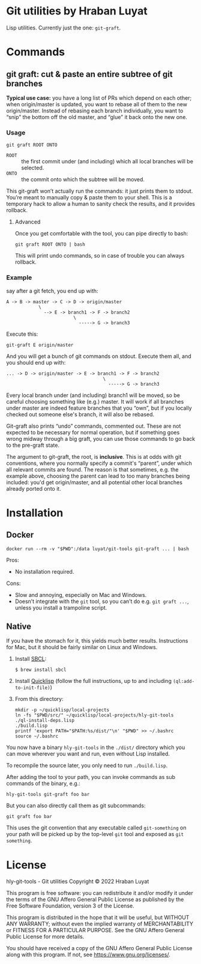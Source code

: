 * Git utilities by Hraban Luyat

Lisp utilities. Currently just the one: =git-graft=.

* Commands

** git graft: cut & paste an entire subtree of git branches

*Typical use case:* you have a long list of PRs which depend on each other; when origin/master is updated, you want to rebase all of them to the new origin/master. Instead of rebasing each branch individually, you want to “snip” the bottom off the old master, and “glue” it back onto the new one.

*** Usage

#+begin_src shell :eval never
git graft ROOT ONTO
#+end_src

- =ROOT= :: the first commit under (and including) which all local branches will be selected.
- =ONTO= :: the commit onto which the subtree will be moved.

This git-graft won’t actually run the commands: it just prints them to stdout. You’re meant to manually copy & paste them to your shell. This is a temporary hack to allow a human to sanity check the results, and it provides rollback.

**** Advanced

Once you get comfortable with the tool, you can pipe directly to bash:

#+begin_src shell :eval never
git graft ROOT ONTO | bash
#+end_src

This will print undo commands, so in case of trouble you can always rollback.

*** Example

say after a git fetch, you end up with:

#+begin_example
  A -> B -> master -> C -> D -> origin/master
              \
                --> E -> branch1 -> F -> branch2
                           \
                             -----> G -> branch3
#+end_example

Execute this:

#+begin_src shell :eval never
  git-graft E origin/master
#+end_src

And you will get a bunch of git commands on stdout. Execute them all, and you should end up with:

#+begin_example
  ... -> D -> origin/master -> E -> branch1 -> F -> branch2
                                      \
                                        -----> G -> branch3
#+end_example

Every local branch under (and including) branch1 will be moved, so be careful choosing something like (e.g.) master. It will work if all branches under master are indeed feature branches that you “own”, but if you locally checked out someone else's branch, it will also be rebased.

Git-graft also prints “undo” commands, commented out. These are not expected to be necessary for normal operation, but if something goes wrong midway through a big graft, you can use those commands to go back to the pre-graft state.

The argument to git-graft, the root, is *inclusive*. This is at odds with git conventions, where you normally specify a commit's “parent”, under which all relevant commits are found. The reason is that sometimes, e.g. the example above, choosing the parent can lead to too many branches being included: you'd get origin/master, and all potential other local branches already ported onto it.

* Installation
:PROPERTIES:
:CUSTOM_ID: installation
:END:
** Docker
:PROPERTIES:
:CUSTOM_ID: docker
:END:

#+begin_src shell :eval never
docker run --rm -v "$PWD":/data luyat/git-tools git-graft ... | bash
#+end_src

Pros:

- No installation required.

Cons:

- Slow and annoying, especially on Mac and Windows.
- Doesn’t integrate with the =git= tool, so you can’t do e.g. =git graft ...=, unless you install a trampoline script.

** Native

If you have the stomach for it, this yields much better results. Instructions for Mac, but it should be fairly similar on Linux and Windows.

1. Install [[https://www.sbcl.org/][SBCL]]:

   =$ brew install sbcl=
2. Install [[https://www.quicklisp.org/][Quicklisp]] (follow the full instructions, up to and including =(ql:add-to-init-file)=)
3. From this directory:

  #+begin_src shell :eval never-export
  mkdir -p ~/quicklisp/local-projects
  ln -fs "$PWD/src/" ~/quicklisp/local-projects/hly-git-tools
  ./ql-install-deps.lisp
  ./build.lisp
  printf 'export PATH="$PATH:%s/dist/"\n' "$PWD" >> ~/.bashrc
  source ~/.bashrc
  #+end_src

You now have a binary =hly-git-tools= in the =./dist/= directory which you can
move wherever you want and run, even without Lisp installed.

To recompile the source later, you only need to run =./build.lisp=.

After adding the tool to your path, you can invoke commands as sub commands of the binary, e.g.:

#+begin_src shell :eval never
hly-git-tools git-graft foo bar
#+end_src

But you can also directly call them as git subcommands:

#+begin_src shell :eval never
git graft foo bar
#+end_src

This uses the git convention that any executable called =git-something= on your path will be picked up by the top-level =git= tool and exposed as =git something=.

* License

hly-git-tools - Git utilities
Copyright © 2022  Hraban Luyat

This program is free software: you can redistribute it and/or modify
it under the terms of the GNU Affero General Public License as published
by the Free Software Foundation, version 3 of the License.


This program is distributed in the hope that it will be useful,
but WITHOUT ANY WARRANTY; without even the implied warranty of
MERCHANTABILITY or FITNESS FOR A PARTICULAR PURPOSE.  See the
GNU Affero General Public License for more details.

You should have received a copy of the GNU Affero General Public License
along with this program.  If not, see <https://www.gnu.org/licenses/>.

